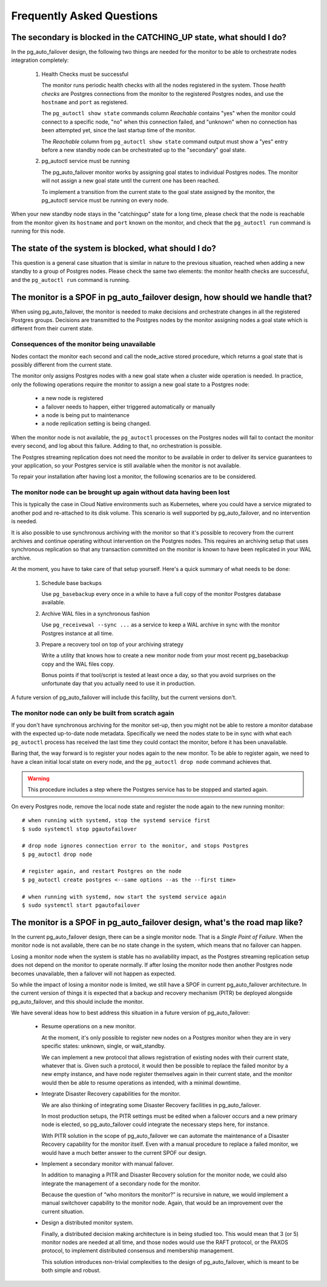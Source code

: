 Frequently Asked Questions
==========================

The secondary is blocked in the CATCHING_UP state, what should I do?
--------------------------------------------------------------------

In the pg_auto_failover design, the following two things are needed for the
monitor to be able to orchestrate nodes integration completely:

 1. Health Checks must be successful

    The monitor runs periodic health checks with all the nodes registered
    in the system. Those *health checks* are Postgres connections from the
    monitor to the registered Postgres nodes, and use the ``hostname`` and
    ``port`` as registered.

    The ``pg_autoctl show state`` commands column *Reachable* contains
    "yes" when the monitor could connect to a specific node, "no" when this
    connection failed, and "unknown" when no connection has been attempted
    yet, since the last startup time of the monitor.

    The *Reachable* column from ``pg_autoctl show state`` command output
    must show a "yes" entry before a new standby node can be orchestrated
    up to the "secondary" goal state.

 2. pg_autoctl service must be running

    The pg_auto_failover monitor works by assigning goal states to
    individual Postgres nodes. The monitor will not assign a new goal state
    until the current one has been reached.

    To implement a transition from the current state to the goal state
    assigned by the monitor, the pg_autoctl service must be running on
    every node.

When your new standby node stays in the "catchingup" state for a long time,
please check that the node is reachable from the monitor given its
``hostname`` and ``port`` known on the monitor, and check that the
``pg_autoctl run`` command is running for this node.

The state of the system is blocked, what should I do?
-----------------------------------------------------

This question is a general case situation that is similar in nature to the
previous situation, reached when adding a new standby to a group of Postgres
nodes. Please check the same two elements: the monitor health checks are
successful, and the ``pg_autoctl run`` command is running.

The monitor is a SPOF in pg_auto_failover design, how should we handle that?
----------------------------------------------------------------------------

When using pg_auto_failover, the monitor is needed to make decisions and
orchestrate changes in all the registered Postgres groups. Decisions are
transmitted to the Postgres nodes by the monitor assigning nodes a goal
state which is different from their current state.

Consequences of the monitor being unavailable
^^^^^^^^^^^^^^^^^^^^^^^^^^^^^^^^^^^^^^^^^^^^^

Nodes contact the monitor each second and call the node_active stored
procedure, which returns a goal state that is possibly different from the
current state.

The monitor only assigns Postgres nodes with a new goal state when a cluster
wide operation is needed. In practice, only the following operations require
the monitor to assign a new goal state to a Postgres node:

 - a new node is registered
 - a failover needs to happen, either triggered automatically or manually
 - a node is being put to maintenance
 - a node replication setting is being changed.

When the monitor node is not available, the ``pg_autoctl`` processes on the
Postgres nodes will fail to contact the monitor every second, and log about
this failure. Adding to that, no orchestration is possible.

The Postgres streaming replication does not need the monitor to be available
in order to deliver its service guarantees to your application, so your
Postgres service is still available when the monitor is not available.

To repair your installation after having lost a monitor, the following
scenarios are to be considered.

The monitor node can be brought up again without data having been lost
^^^^^^^^^^^^^^^^^^^^^^^^^^^^^^^^^^^^^^^^^^^^^^^^^^^^^^^^^^^^^^^^^^^^^^

This is typically the case in Cloud Native environments such as Kubernetes,
where you could have a service migrated to another pod and re-attached to
its disk volume. This scenario is well supported by pg_auto_failover, and no
intervention is needed.

It is also possible to use synchronous archiving with the monitor so that
it's possible to recovery from the current archives and continue operating
without intervention on the Postgres nodes. This requires an archiving setup
that uses synchronous replication so that any transaction committed on the
monitor is known to have been replicated in your WAL archive.

At the moment, you have to take care of that setup yourself. Here's a quick
summary of what needs to be done:

  1. Schedule base backups

     Use ``pg_basebackup`` every once in a while to have a full copy of the
     monitor Postgres database available.

  2. Archive WAL files in a synchronous fashion

     Use ``pg_receivewal --sync ...`` as a service to keep a WAL archive in
     sync with the monitor Postgres instance at all time.

  3. Prepare a recovery tool on top of your archiving strategy

     Write a utility that knows how to create a new monitor node from your
     most recent pg_basebackup copy and the WAL files copy.

     Bonus points if that tool/script is tested at least once a day, so that
     you avoid surprises on the unfortunate day that you actually need to
     use it in production.

A future version of pg_auto_failover will include this facility, but the
current versions don't.

The monitor node can only be built from scratch again
^^^^^^^^^^^^^^^^^^^^^^^^^^^^^^^^^^^^^^^^^^^^^^^^^^^^^

If you don't have synchronous archiving for the monitor set-up, then you
might not be able to restore a monitor database with the expected up-to-date
node metadata. Specifically we need the nodes state to be in sync with what
each ``pg_autoctl`` process has received the last time they could contact
the monitor, before it has been unavailable.

Baring that, the way forward is to register your nodes again to the new
monitor. To be able to register again, we need to have a clean initial local
state on every node, and the ``pg_autoctl drop node`` command achieves that.

.. warning::

   This procedure includes a step where the Postgres service has to be
   stopped and started again.

On every Postgres node, remove the local node state and register the node
again to the new running monitor::

  # when running with systemd, stop the systemd service first
  $ sudo systemctl stop pgautofailover

  # drop node ignores connection error to the monitor, and stops Postgres
  $ pg_autoctl drop node

  # register again, and restart Postgres on the node
  $ pg_autoctl create postgres <--same options --as the --first time>

  # when running with systemd, now start the systemd service again
  $ sudo systemctl start pgautofailover


The monitor is a SPOF in pg_auto_failover design, what's the road map like?
---------------------------------------------------------------------------

In the current pg_auto_failover design, there can be a single monitor node.
That is a *Single Point of Failure*. When the monitor node is not available,
there can be no state change in the system, which means that no failover can
happen.

Losing a monitor node when the system is stable has no availability impact,
as the Postgres streaming replication setup does not depend on the monitor
to operate normally. If after losing the monitor node then another Postgres
node becomes unavailable, then a failover will not happen as expected.

So while the impact of losing a monitor node is limited, we still have a
SPOF in current pg_auto_failover architecture. In the current version of
things it is expected that a backup and recovery mechanism (PITR) be
deployed alongside pg_auto_failover, and this should include the monitor.

We have several ideas how to best address this situation in a future version
of pg_auto_failover:

 - Resume operations on a new monitor.

   At the moment, it's only possible to register new nodes on a Postgres
   monitor when they are in very specific states: unknown, single, or
   wait_standby.

   We can implement a new protocol that allows registration of existing
   nodes with their current state, whatever that is. Given such a protocol,
   it would then be possible to replace the failed monitor by a new empty
   instance, and have node register themselves again in their current
   state, and the monitor would then be able to resume operations as
   intended, with a minimal downtime.

 - Integrate Disaster Recovery capabilities for the monitor.

   We are also thinking of integrating some Disaster Recovery facilities in
   pg_auto_failover.

   In most production setups, the PITR settings must be edited when a
   failover occurs and a new primary node is elected, so pg_auto_failover
   could integrate the necessary steps here, for instance.

   With PITR solution in the scope of pg_auto_failover we can automate the
   maintenance of a Disaster Recovery capability for the monitor itself.
   Even with a manual procedure to replace a failed monitor, we would have
   a much better answer to the current SPOF our design.

 - Implement a secondary monitor with manual failover.

   In addition to managing a PITR and Disaster Recovery solution for the
   monitor node, we could also integrate the management of a secondary node
   for the monitor.

   Because the question of “who monitors the monitor?” is recursive in
   nature, we would implement a manual switchover capability to the monitor
   node. Again, that would be an improvement over the current situation.

 - Design a distributed monitor system.

   Finally, a distributed decision making architecture is in being studied
   too. This would mean that 3 (or 5) monitor nodes are needed at all time,
   and those nodes would use the RAFT protocol, or the PAXOS protocol, to
   implement distributed consensus and membership management.

   This solution introduces non-trivial complexities to the design of
   pg_auto_failover, which is meant to be both simple and robust.
